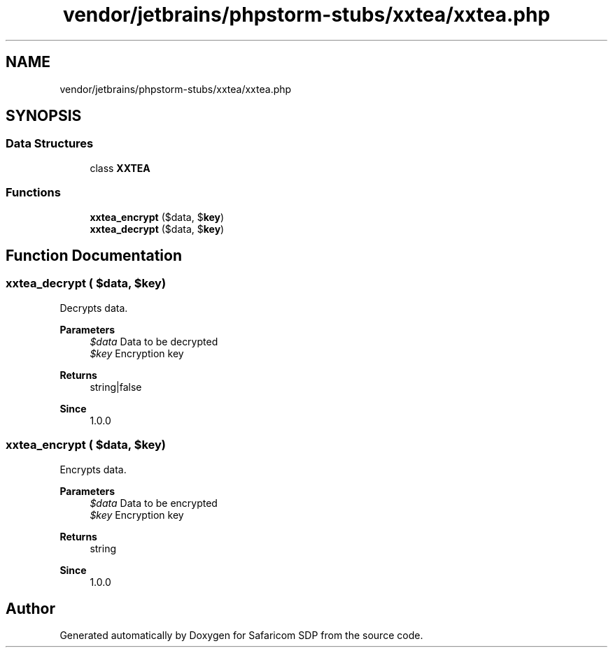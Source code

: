 .TH "vendor/jetbrains/phpstorm-stubs/xxtea/xxtea.php" 3 "Sat Sep 26 2020" "Safaricom SDP" \" -*- nroff -*-
.ad l
.nh
.SH NAME
vendor/jetbrains/phpstorm-stubs/xxtea/xxtea.php
.SH SYNOPSIS
.br
.PP
.SS "Data Structures"

.in +1c
.ti -1c
.RI "class \fBXXTEA\fP"
.br
.in -1c
.SS "Functions"

.in +1c
.ti -1c
.RI "\fBxxtea_encrypt\fP ($data, $\fBkey\fP)"
.br
.ti -1c
.RI "\fBxxtea_decrypt\fP ($data, $\fBkey\fP)"
.br
.in -1c
.SH "Function Documentation"
.PP 
.SS "xxtea_decrypt ( $data,  $key)"
Decrypts data\&.
.PP
\fBParameters\fP
.RS 4
\fI$data\fP Data to be decrypted 
.br
\fI$key\fP Encryption key
.RE
.PP
\fBReturns\fP
.RS 4
string|false
.RE
.PP
\fBSince\fP
.RS 4
1\&.0\&.0 
.RE
.PP

.SS "xxtea_encrypt ( $data,  $key)"
Encrypts data\&.
.PP
\fBParameters\fP
.RS 4
\fI$data\fP Data to be encrypted 
.br
\fI$key\fP Encryption key
.RE
.PP
\fBReturns\fP
.RS 4
string
.RE
.PP
\fBSince\fP
.RS 4
1\&.0\&.0 
.RE
.PP

.SH "Author"
.PP 
Generated automatically by Doxygen for Safaricom SDP from the source code\&.

